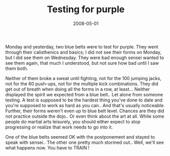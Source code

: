 #+TITLE: Testing for purple
#+DATE: 2008-05-01
#+CATEGORIES: martial-arts
#+TAGS: belt-test

Monday and yesterday, two blue belts were to test for purple. They went through their calisthenics and basics; I did not see their forms on Monday, but I did see them on Wednesday. They were bad enough sensei wanted to see them again, that much I understood, but not sure how bad until I saw them both.

Neither of them broke a sweat until fighting, not for the 100 jumping jacks, not for the 60 push-ups, not for the multiple kick combinations. They did get out of breath when doing all the forms in a row, at least...
Neither displayed the spirit we expected from a blue belt.. Let alone from someone testing. A test is supposed to be the hardest thing you've done to date and you're supposed to work as hard as you can.. And that's usually noticeable. Further, their forms weren't even up to blue belt level. Chances are they did not practice outside the dojo.. Or even think about the art at all. While some people do martial arts leisurely, you should either expect to stop progressing or realize that work needs to go into it.

One of the blue belts seemed OK with the postponement and stayed to speak with sensei.. The other one pretty much stormed out.. Well, we'll see what happens now.
You have to TRAIN !
